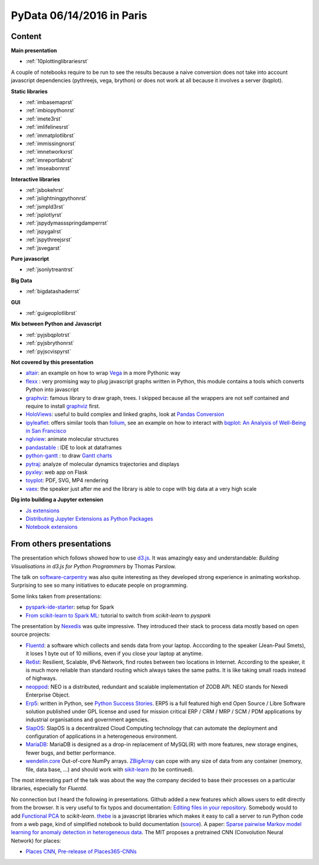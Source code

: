 
.. _l-pydata2016:

PyData 06/14/2016 in Paris
==========================

.. sharenet::
    :facebook: 1
    :linkedin: 2
    :twitter: 3
    :head: False

Content
+++++++

**Main presentation**

* :ref:`10plottinglibrariesrst`

A couple of notebooks require to be run to see the results because
a naive conversion does not take into account javascript dependencies
(pythreejs, vega, brython) or does not work at all because
it involves a server (bqplot).

**Static libraries**

* :ref:`imbasemaprst`
* :ref:`imbiopythonrst`
* :ref:`imete3rst`
* :ref:`imlifelinesrst`
* :ref:`immatplotlibrst`
* :ref:`immissingnorst`
* :ref:`imnetworkxrst`
* :ref:`imreportlabrst`
* :ref:`imseabornrst`

**Interactive libraries**

* :ref:`jsbokehrst`
* :ref:`jslightningpythonrst`
* :ref:`jsmpld3rst`
* :ref:`jsplotlyrst`
* :ref:`jspydymassspringdamperrst`
* :ref:`jspygalrst`
* :ref:`jspythreejsrst`
* :ref:`jsvegarst`

**Pure javascript**

* :ref:`jsonlytreantrst`

**Big Data**

* :ref:`bigdatashaderrst`

**GUI**

* :ref:`guigeoplotlibrst`

**Mix between Python and Javascript**

* :ref:`pyjsbqplotrst`
* :ref:`pyjsbrythonrst`
* :ref:`pyjscvispyrst`

**Not covered by this presentation**

* `altair <https://github.com/ellisonbg/altair>`_: an example on how to wrap `Vega <https://github.com/vega/ipyvega>`_
  in a more Pythonic way
* `flexx <https://flexx.readthedocs.io/en/stable/>`_ : very promising way to plug javascript graphs
  written in Python, this module contains a tools which converts Python into javascript
* `graphviz <http://www.graphviz.org/>`_: famous library to draw graph, trees.
  I skipped because all the wrappers are not self contained and require to install
  `graphviz <http://www.graphviz.org/>`_ first.
* `HoloViews <http://ioam.github.io/holoviews/>`_: useful to build complex and linked graphs,
  look at `Pandas Conversion <http://ioam.github.io/holoviews/Tutorials/Pandas_Conversion.html>`_
* `ipyleaflet <https://github.com/ellisonbg/ipyleaflet>`_:
  offers similar tools than `folium <http://folium.readthedocs.io/en/latest/>`_,
  see an example on how to interact with `bqplot <https://github.com/bloomberg/bqplot>`_:
  `An Analysis of Well-Being in San Francisco <https://github.com/SylvainCorlay/bayeshack>`_
* `nglview <http://arose.github.io/nglview/latest/>`_: animate molecular structures
* `pandastable <https://pypi.python.org/pypi/pandastable>`_ : IDE to look at dataframes
* `python-gantt <http://xael.org/pages/python-gantt-en.html>`_ : to draw
  `Gantt charts <https://en.wikipedia.org/wiki/Gantt_chart>`_
* `pytraj <http://amber-md.github.io/pytraj/latest/index.html>`_: analyze of molecular dynamics trajectories and displays
* `pyxley <http://pyxley.readthedocs.io/en/latest/why.html>`_: web app on Flask
* `toyplot <https://toyplot.readthedocs.io/en/stable/>`_: PDF, SVG, MP4 rendering
* `vaex <https://www.astro.rug.nl/~breddels/vaex/>`_: the speaker just after me and the library is able
  to cope with big data at a very high scale

**Dig into building a Jupyter extension**

* `Js extensions <https://carreau.gitbooks.io/jupyter-book/content/Jsextensions.html>`_
* `Distributing Jupyter Extensions as Python Packages <http://jupyter-notebook.readthedocs.io/en/latest/examples/Notebook/Distributing%20Jupyter%20Extensions%20as%20Python%20Packages.html>`_
* `Notebook extensions <https://github.com/jupyter/scipy-advanced-tutorial/blob/master/Part1/04-notebook-extensions.md>`_

.. _l-pydataparis-notes:

From others presentations
+++++++++++++++++++++++++

The presentation which follows showed how to use
`d3.js <https://d3js.org/>`_. It was amazingly easy and understandable:
*Building Visualisations in d3.js for Python Programmers* by Thomas Parslow.

The talk on `software-carpentry <http://software-carpentry.org>`_ was also quite interesting
as they developed strong experience in animating workshop.
Surprising to see so many initiatives to educate people on programming.

Some links taken from presentations:

* `pyspark-ide-starter <https://github.com/ybenoit/pyspark-ide-starter>`_: setup for Spark
* `From scikit-learn to Spark ML <http://blog.xebia.fr/2015/10/08/from-scikit-learn-to-spark-ml/>`_:
  tutorial to switch from *scikit-learn* to *pyspark*

The presentation by `Nexedis <https://www.nexedi.com/>`_ was quite impressive. They introduced their
stack to process data mostly based on open source projects:

* `Fluentd <http://www.fluentd.org/>`_: a software which collects and sends data
  from your laptop. Acccording to the speaker (Jean-Paul Smets),
  it loses 1 byte out of 10 millions,
  even if you close your laptop at anytime.
* `Re6st <https://lab.nexedi.com/nexedi/re6stnet>`_: Resilient, Scalable, IPv6 Network,
  find routes between two locations in Internet. According to the speaker, it is much more reliable
  than standard routing which always takes the same paths.
  It is like taking small roads instead of highways.
* `neoppod <https://lab.nexedi.com/nexedi/neoppod>`_:
  NEO is a distributed, redundant and scalable implementation of ZODB API.
  NEO stands for Nexedi Enterprise Object.
* `Erp5 <https://www.erp5.com/>`_: written in Python,
  see `Python Success Stories <https://www.python.org/about/success/nexedi/>`_.
  ERP5 is a full featured high end Open Source / Libre Software solution published under
  GPL license and used for mission critical ERP / CRM / MRP / SCM / PDM applications
  by industrial organisations and government agencies.
* `SlapOS <http://community.slapos.org/wiki>`_:
  SlapOS is a decentralized Cloud Computing technology that can automate the
  deployment and configuration of applications in a heterogeneous environment.
* `MariaDB <https://github.com/MariaDB/server>`_:
  MariaDB is designed as a drop-in replacement of MySQL(R) with more
  features, new storage engines, fewer bugs, and better performance.
* `wendelin.core <https://pypi.python.org/pypi/wendelin.core>`_
  Out-of-core NumPy arrays. `ZBigArray <http://www.wendelin.io/wendelin-Core.Tutorial.2016>`_
  can cope with any size of data from any container (memory, file, data base, ...)
  and should work with `sikit-learn <http://scikit-learn.org/>`_ (to be continued).

The most interesting part of the talk was about the way the company decided
to base their processes on a particular libraries, especially for *Fluentd*.

No connection but I heard the following in presentations.
Github added a new features which allows users to edit directly from the browser.
It is very useful to fix typos and documentation:
`Editing files in your repository <https://help.github.com/articles/editing-files-in-your-repository/>`_.
Somebody would to add
`Functional PCA <https://en.wikipedia.org/wiki/Functional_principal_component_analysis>`_
to *scikit-learn*.
`thebe <https://oreillymedia.github.io/thebe/>`_ is a javascript libraries
which makes it easy to call a server to run Python code from a web page,
kind of simplified notebook to build documentation
(`source <https://github.com/oreillymedia/thebe>`_).
A paper:
`Sparse pairwise Markov model learning for anomaly detection in heterogeneous data <https://hal-institut-mines-telecom.archives-ouvertes.fr/hal-01167391>`_.
The MIT proposes a pretrained CNN (Convolution Neural Network) for places:

* `Places CNN <http://places.csail.mit.edu/downloadCNN.html>`_,
  `Pre-release of Places365-CNNs <https://github.com/metalbubble/places365>`_

